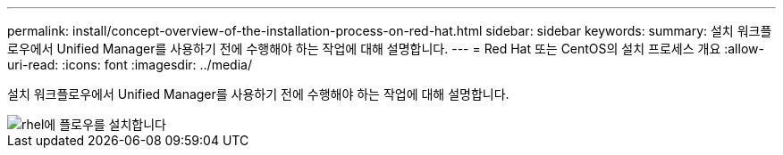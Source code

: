 ---
permalink: install/concept-overview-of-the-installation-process-on-red-hat.html 
sidebar: sidebar 
keywords:  
summary: 설치 워크플로우에서 Unified Manager를 사용하기 전에 수행해야 하는 작업에 대해 설명합니다. 
---
= Red Hat 또는 CentOS의 설치 프로세스 개요
:allow-uri-read: 
:icons: font
:imagesdir: ../media/


[role="lead"]
설치 워크플로우에서 Unified Manager를 사용하기 전에 수행해야 하는 작업에 대해 설명합니다.

image::../media/install-flow-on-rhel.gif[rhel에 플로우를 설치합니다]
